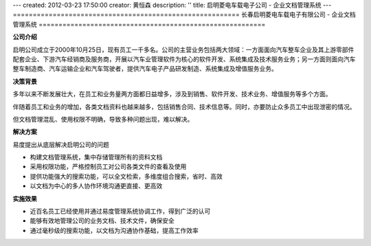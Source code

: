 ---
created: 2012-03-23 17:50:00
creator: 黄恒森
description: ''
title: 启明菱电车载电子公司 - 企业文档管理系统
---
=========================================================
长春启明菱电车载电子有限公司 - 企业文档管理系统
=========================================================

**公司介绍**

启明公司成立于2000年10月25日，现有员工一千多名。公司的主营业务包括两大领域：一方面面向汽车整车企业及其上游零部件配套企业、下游汽车经销商及服务商，开展以汽车业管理软件为核心的软件开发、系统集成及技术服务业务；另一方面则面向汽车整车制造商、汽车运输企业和汽车驾驶者，提供汽车电子产品研发制造、系统集成及增值服务业务。


**决策背景**

多年以来不断发展壮大，在员工和业务量两方面都日益增多，涉及到销售、软件开发、技术业务、增值服务等多个方面。

伴随着员工和业务的增加，各类文档资料也越来越多，包括销售合同、技术信息等。同时，亦要防止众多员工中出现泄密的情况。

但文档管理混乱、使用权限不明确，导致多种问题出现，难以解决。


**解决方案**

易度提出从底层解决启明公司的问题

- 构建文档管理系统，集中存储管理所有的资料文档
- 采用权限功能，严格控制员工对公司各类文件的查看及使用
- 提供功能强大的搜索功能，可以全文检索，多维度组合搜索，省时、高效
- 以文档为中心的多人协作环境沟通更直接、更高效


**实施效果**

- 近百名员工已经使用并通过易度管理系统协调工作，得到广泛的认可
- 能够有效地管理公司的业务文档、技术文件，确保安全
- 通过毫秒级的搜索功能，以文档为沟通协作基础，提高工作效率
